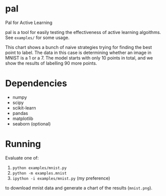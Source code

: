 * pal
Pal for Active Learning

pal is a tool for easily testing the effectiveness of active learning algoithms. See ~examples/~ for some usage.

[[./mnist.jpg]]

This chart shows a bunch of naive strategies trying for finding the best point to label. The data in this case is determining whether an image in MNIST is a 1 or a 7. The model starts with only 10 points in total, and we show the results of labelling 90 more points.
* Dependencies
- numpy
- scipy
- scikit-learn
- pandas
- matplotlib
- seaborn (optional)
* Running
Evaluate one of:
  1. ~python examples/mnist.py~
  2. ~python -m examples.mnist~
  3. ~ipython -i examples/mnist.py~ (my preference)
to download mnist data and generate a chart of the results (~mnist.png~).
